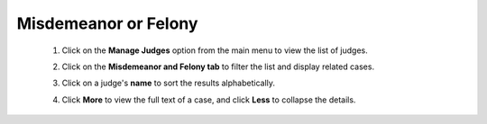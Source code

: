 Misdemeanor or Felony
===========================

    .. image:: ../../../images/judges/manage-judges/misdemeanor-or-felony/1.manage.png

    1. Click on the **Manage Judges** option from the main menu to view the list of judges.
    
    .. thumbnail:: ../../../images/judges/manage-judges/misdemeanor-or-felony/2.manage-judges-option.png

    2. Click on the **Misdemeanor and Felony tab** to filter the list and display related cases.

    .. thumbnail:: ../../../images/judges/manage-judges/misdemeanor-or-felony/3.misdemeanor-or-felony-page.png

    3. Click on a judge's **name** to sort the results alphabetically.

    .. image:: ../../../images/judges/manage-judges/misdemeanor-or-felony/4.sorting-name-before.png

    .. image:: ../../../images/judges/manage-judges/misdemeanor-or-felony/5.sorting-name-after.png
    
    4. Click **More** to view the full text of a case, and click **Less** to collapse the details.

    .. image:: ../../../images/judges/manage-judges/misdemeanor-or-felony/6.more-option.png

    .. image:: ../../../images/judges/manage-judges/misdemeanor-or-felony/7.less-option.png
    


    

